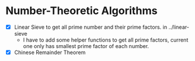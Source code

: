 * Number-Theoretic Algorithms
- [X] Linear Sieve to get all prime number and their prime factors. in ../linear-sieve
  + I have to add some helper functions to get all prime factors, current one only has smallest prime factor of each number.
- [X] Chinese Remainder Theorem
